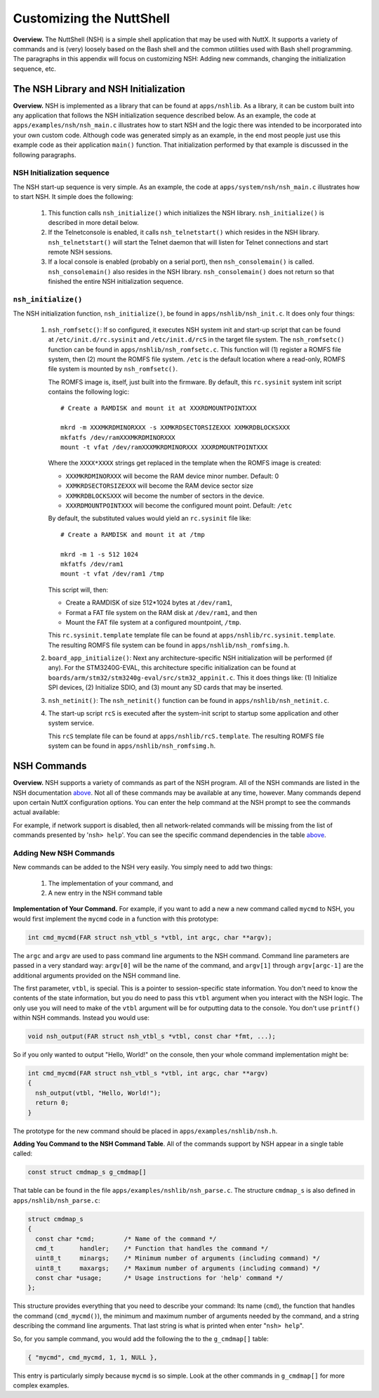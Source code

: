 *************************
Customizing the NuttShell
*************************

**Overview.** The NuttShell (NSH) is a simple shell application that may
be used with NuttX. It supports a variety of commands and is (very)
loosely based on the Bash shell and the common utilities used with Bash
shell programming. The paragraphs in this appendix will focus on
customizing NSH: Adding new commands, changing the initialization
sequence, etc.

The NSH Library and NSH Initialization
**************************************

**Overview.** NSH is implemented as a library that can be found at
``apps/nshlib``. As a library, it can be custom built into any
application that follows the NSH initialization sequence described
below. As an example, the code at ``apps/examples/nsh/nsh_main.c``
illustrates how to start NSH and the logic there was intended to be
incorporated into your own custom code. Although code was generated
simply as an example, in the end most people just use this example code
as their application ``main()`` function. That initialization performed
by that example is discussed in the following paragraphs.

NSH Initialization sequence
~~~~~~~~~~~~~~~~~~~~~~~~~~~

The NSH start-up sequence is very simple. As an example, the code at
``apps/system/nsh/nsh_main.c`` illustrates how to start NSH. It simple
does the following:

  #. This function calls ``nsh_initialize()`` which initializes the NSH
     library. ``nsh_initialize()`` is described in more detail below.

  #. If the Telnetconsole is enabled, it calls ``nsh_telnetstart()`` which
     resides in the NSH library. ``nsh_telnetstart()`` will start the
     Telnet daemon that will listen for Telnet connections and start
     remote NSH sessions.

  #. If a local console is enabled (probably on a serial port), then
     ``nsh_consolemain()`` is called. ``nsh_consolemain()`` also resides
     in the NSH library. ``nsh_consolemain()`` does not return so that
     finished the entire NSH initialization sequence.

``nsh_initialize()``
~~~~~~~~~~~~~~~~~~~~

The NSH initialization function, ``nsh_initialize()``, be found in
``apps/nshlib/nsh_init.c``. It does only four things:

  #. ``nsh_romfsetc()``: If so configured, it executes NSH system init and
     start-up script that can be found at ``/etc/init.d/rc.sysinit`` and
     ``/etc/init.d/rcS`` in the target file system. The ``nsh_romfsetc()``
     function can be found in ``apps/nshlib/nsh_romfsetc.c``.
     This function will (1) register a ROMFS file system, then (2) mount
     the ROMFS file system. ``/etc`` is the default location where a
     read-only, ROMFS file system is mounted by ``nsh_romfsetc()``.

     The ROMFS image is, itself, just built into the firmware. By default,
     this ``rc.sysinit`` system init script contains the following logic::

        # Create a RAMDISK and mount it at XXXRDMOUNTPOINTXXX

        mkrd -m XXXMKRDMINORXXX -s XXMKRDSECTORSIZEXXX XXMKRDBLOCKSXXX
        mkfatfs /dev/ramXXXMKRDMINORXXX
        mount -t vfat /dev/ramXXXMKRDMINORXXX XXXRDMOUNTPOINTXXX

     Where the ``XXXX*XXXX`` strings get replaced in the template when the
     ROMFS image is created:

     -  ``XXXMKRDMINORXXX`` will become the RAM device minor number.
        Default: 0

     -  ``XXMKRDSECTORSIZEXXX`` will become the RAM device sector size

     -  ``XXMKRDBLOCKSXXX`` will become the number of sectors in the
        device.

     -  ``XXXRDMOUNTPOINTXXX`` will become the configured mount point.
        Default: ``/etc``

     By default, the substituted values would yield an ``rc.sysinit`` file like::

        # Create a RAMDISK and mount it at /tmp

        mkrd -m 1 -s 512 1024
        mkfatfs /dev/ram1
        mount -t vfat /dev/ram1 /tmp

     This script will, then:

     -  Create a RAMDISK of size 512*1024 bytes at ``/dev/ram1``,

     -  Format a FAT file system on the RAM disk at ``/dev/ram1``, and
        then

     -  Mount the FAT file system at a configured mountpoint, ``/tmp``.

     This ``rc.sysinit.template`` template file can be found at
     ``apps/nshlib/rc.sysinit.template``. The resulting ROMFS file system can be
     found in ``apps/nshlib/nsh_romfsimg.h``.

  #. ``board_app_initialize()``: Next any architecture-specific NSH
     initialization will be performed (if any). For the STM3240G-EVAL,
     this architecture specific initialization can be found at
     ``boards/arm/stm32/stm3240g-eval/src/stm32_appinit.c``. This it does
     things like: (1) Initialize SPI devices, (2) Initialize SDIO, and (3)
     mount any SD cards that may be inserted.

  #. ``nsh_netinit()``: The ``nsh_netinit()`` function can be found in
     ``apps/nshlib/nsh_netinit.c``.

  #. The start-up script ``rcS`` is executed after the system-init script
     to startup some application and other system service.

     This ``rcS`` template file can be found at
     ``apps/nshlib/rcS.template``. The resulting ROMFS file system can be
     found in ``apps/nshlib/nsh_romfsimg.h``.

NSH Commands
************

**Overview.** NSH supports a variety of commands as part of the NSH
program. All of the NSH commands are listed in the NSH documentation
`above <#cmdoverview>`__. Not all of these commands may be available at
any time, however. Many commands depend upon certain NuttX configuration
options. You can enter the help command at the NSH prompt to see the
commands actual available:

For example, if network support is disabled, then all network-related
commands will be missing from the list of commands presented by
'``nsh> help``'. You can see the specific command dependencies in the
table `above <#cmddependencies>`__.

Adding New NSH Commands
~~~~~~~~~~~~~~~~~~~~~~~

New commands can be added to the NSH very easily. You simply need to add
two things:

  #. The implementation of your command, and

  #. A new entry in the NSH command table

**Implementation of Your Command.** For example, if you want to add a
new a new command called ``mycmd`` to NSH, you would first implement the
``mycmd`` code in a function with this prototype:

.. code-block:: c

  int cmd_mycmd(FAR struct nsh_vtbl_s *vtbl, int argc, char **argv);

The ``argc`` and ``argv`` are used to pass command line arguments to the
NSH command. Command line parameters are passed in a very standard way:
``argv[0]`` will be the name of the command, and ``argv[1]`` through
``argv[argc-1]`` are the additional arguments provided on the NSH
command line.

The first parameter, ``vtbl``, is special. This is a pointer to
session-specific state information. You don't need to know the contents
of the state information, but you do need to pass this ``vtbl`` argument
when you interact with the NSH logic. The only use you will need to make
of the ``vtbl`` argument will be for outputting data to the console. You
don't use ``printf()`` within NSH commands. Instead you would use:

.. code-block:: c

  void nsh_output(FAR struct nsh_vtbl_s *vtbl, const char *fmt, ...);

So if you only wanted to output "Hello, World!" on the console, then
your whole command implementation might be:

.. code-block:: c

  int cmd_mycmd(FAR struct nsh_vtbl_s *vtbl, int argc, char **argv)
  {
    nsh_output(vtbl, "Hello, World!");
    return 0;
  }

The prototype for the new command should be placed in
``apps/examples/nshlib/nsh.h``.

**Adding You Command to the NSH Command Table**. All of the commands
support by NSH appear in a single table called:

.. code-block:: c

  const struct cmdmap_s g_cmdmap[]

That table can be found in the file
``apps/examples/nshlib/nsh_parse.c``. The structure ``cmdmap_s`` is also
defined in ``apps/nshlib/nsh_parse.c``:

.. code-block:: c

  struct cmdmap_s
  {
    const char *cmd;        /* Name of the command */
    cmd_t       handler;    /* Function that handles the command */
    uint8_t     minargs;    /* Minimum number of arguments (including command) */
    uint8_t     maxargs;    /* Maximum number of arguments (including command) */
    const char *usage;      /* Usage instructions for 'help' command */
  };

This structure provides everything that you need to describe your
command: Its name (``cmd``), the function that handles the command
(``cmd_mycmd()``), the minimum and maximum number of arguments needed by
the command, and a string describing the command line arguments. That
last string is what is printed when enter "``nsh> help``".

So, for you sample command, you would add the following the to the
``g_cmdmap[]`` table:

.. code-block:: c

  { "mycmd", cmd_mycmd, 1, 1, NULL },

This entry is particularly simply because ``mycmd`` is so simple. Look
at the other commands in ``g_cmdmap[]`` for more complex examples.
